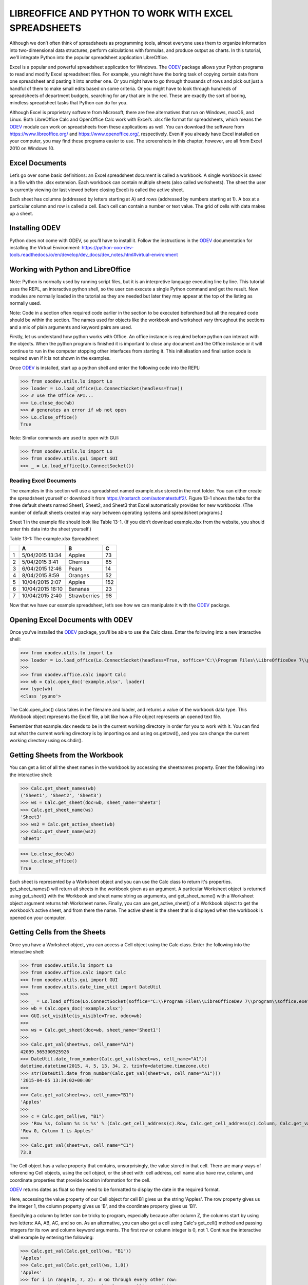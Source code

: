 LIBREOFFICE AND PYTHON TO WORK WITH EXCEL SPREADSHEETS 
******************************************************

.. cssclass:: diagram invert

    .. figure:: https://user-images.githubusercontent.com/11288701/208299691-79a5b476-dd5c-42e4-927b-982c1213d43b.png
        :alt: Tutorial Image
        :figclass: align-center

Although we don’t often think of spreadsheets as programming tools, almost everyone uses them to organize information into two-dimensional data structures, perform calculations with formulas, and produce output as charts. In this tutorial, we’ll integrate Python into the popular spreadsheet application LibreOffice.

Excel is a popular and powerful spreadsheet application for Windows. The |odev|_ package allows your Python programs to read and modify Excel spreadsheet files. For example, you might have the boring task of copying certain data from one spreadsheet and pasting it into another one. Or you might have to go through thousands of rows and pick out just a handful of them to make small edits based on some criteria. Or you might have to look through hundreds of spreadsheets of department budgets, searching for any that are in the red. These are exactly the sort of boring, mindless spreadsheet tasks that Python can do for you.

Although Excel is proprietary software from Microsoft, there are free alternatives that run on Windows, macOS, and Linux. Both LibreOffice Calc and OpenOffice Calc work with Excel’s .xlsx file format for spreadsheets, which means the |odev|_ module can work on spreadsheets from these applications as well. You can download the software from https://www.libreoffice.org/ and https://www.openoffice.org/, respectively. Even if you already have Excel installed on your computer, you may find these programs easier to use. The screenshots in this chapter, however, are all from Excel 2010 on Windows 10.

Excel Documents
---------------

Let’s go over some basic definitions: an Excel spreadsheet document is called a workbook. A single workbook is saved in a file with the .xlsx extension. Each workbook can contain multiple sheets (also called worksheets). The sheet the user is currently viewing (or last viewed before closing Excel) is called the active sheet.

Each sheet has columns (addressed by letters starting at A) and rows (addressed by numbers starting at 1). A box at a particular column and row is called a cell. Each cell can contain a number or text value. The grid of cells with data makes up a sheet.

Installing ODEV
---------------

Python does not come with ODEV, so you’ll have to install it. Follow the instructions in the |odev|_ documentation for installing the Virtual Environment: https://python-ooo-dev-tools.readthedocs.io/en/develop/dev_docs/dev_notes.html#virtual-environment

Working with Python and LibreOffice
-----------------------------------

Note: Python is normally used by running script files, but it is an interpretive language executing line by line. This tutorial uses the REPL, an interactive python shell, so the user can execute a single Python command and get the result. New modules are normally loaded in the tutorial as they are needed but later they may appear at the top of the listing as normally used.

Note: Code in a section often required code earlier in the section to be executed beforehand but all the required code should be within the section. The names used for objects like the workbook and worksheet vary throughout the sections and a mix of plain arguments and keyword pairs are used.

Firstly, let us understand how python works with Office. An office instance is required before python can interact with the objects. When the python program is finished it is important to close any document and the Office instance or it will continue to run in the computer stopping other interfaces from starting it. This initialisation and finalisation code is required even if it is not shown in the examples.

Once |odev|_ is installed, start up a python shell and enter the following code into the REPL:

>>> from ooodev.utils.lo import Lo
>>> loader = Lo.load_office(Lo.ConnectSocket(headless=True))
>>> # use the Office API...
>>> Lo.close_doc(wb)
>>> # generates an error if wb not open
>>> Lo.close_office()
True

.. cssclass:: bg_light_gray, blue

   As a comparison, elsewhere this might be done in a script with similar code to the following to close the loader and context manager automatically after it runs, even if there is an error:

   .. code-block:: python

      def main() -> int:
         with Lo.Loader(Lo.ConnectSocket(headless=True)) as loader:
            doc = Calc.create_doc(loader=loader)
            sheet = Calc.get_sheet(doc=doc, index=0)
            # do some work
            Lo.close_doc(doc=doc)
         return 0


      if __name__ == "__main__":
         raise SystemExit(main())

Note: Similar commands are used to open with GUI:

>>> from ooodev.utils.lo import Lo
>>> from ooodev.utils.gui import GUI
>>> _ = Lo.load_office(Lo.ConnectSocket())

Reading Excel Documents
=======================

The examples in this section will use a spreadsheet named example.xlsx stored in the root folder. You can either create the spreadsheet yourself or download it from https://nostarch.com/automatestuff2/. Figure 13-1 shows the tabs for the three default sheets named Sheet1, Sheet2, and Sheet3 that Excel automatically provides for new workbooks. (The number of default sheets created may vary between operating systems and spreadsheet programs.)

.. cssclass:: diagram invert

    .. _ch01fig_timeline:
    .. figure:: https://user-images.githubusercontent.com/11288701/208299710-3cfbd875-1d13-43f2-8e62-d93af56fa5f1.png
        :alt: OpenOffice Timeline Image
        :figclass: align-center

        :The tabs for a workbook’s sheets are in the lower-left corner of Excel

Sheet 1 in the example file should look like Table 13-1. (If you didn’t download example.xlsx from the website, you should enter this data into the sheet yourself.)

Table 13-1: The example.xlsx Spreadsheet

+--+-----------------+--------------+----+
|  | A               | B            | C  |
+==+=================+==============+====+
| 1|5/04/2015 13:34  |Apples        |  73|
+--+-----------------+--------------+----+
| 2|5/04/2015 3:41   |Cherries      |  85|
+--+-----------------+--------------+----+
| 3|6/04/2015 12:46  |Pears         |  14|
+--+-----------------+--------------+----+
| 4|8/04/2015 8:59   |Oranges       |  52|
+--+-----------------+--------------+----+
| 5|10/04/2015 2:07  |Apples        | 152|
+--+-----------------+--------------+----+
| 6|10/04/2015 18:10 |Bananas       |  23|
+--+-----------------+--------------+----+
| 7|10/04/2015 2:40  |Strawberries  |  98|
+--+-----------------+--------------+----+

Now that we have our example spreadsheet, let’s see how we can manipulate it with the |odev|_ package.

Opening Excel Documents with ODEV
---------------------------------

Once you’ve installed the |odev|_ package, you’ll be able to use the Calc class. Enter the following into a new interactive shell:

>>> from ooodev.utils.lo import Lo
>>> loader = Lo.load_office(Lo.ConnectSocket(headless=True, soffice="C:\\Program Files\\LibreOfficeDev 7\\program\\soffice.exe"))
>>>
>>> from ooodev.office.calc import Calc
>>> wb = Calc.open_doc('example.xlsx', loader)
>>> type(wb)
<class 'pyuno'>

The Calc.open_doc() class takes in the filename and loader, and returns a value of the workbook data type. This Workbook object represents the Excel file, a bit like how a File object represents an opened text file.

Remember that example.xlsx needs to be in the current working directory in order for you to work with it. You can find out what the current working directory is by importing os and using os.getcwd(), and you can change the current working directory using os.chdir().

Getting Sheets from the Workbook
--------------------------------

You can get a list of all the sheet names in the workbook by accessing the sheetnames property. Enter the following into the interactive shell:

>>> Calc.get_sheet_names(wb)
('Sheet1', 'Sheet2', 'Sheet3')
>>> ws = Calc.get_sheet(doc=wb, sheet_name='Sheet3')
>>> Calc.get_sheet_name(ws)
'Sheet3'
>>> ws2 = Calc.get_active_sheet(wb)
>>> Calc.get_sheet_name(ws2)
'Sheet1'

>>> Lo.close_doc(wb)
>>> Lo.close_office()
True

Each sheet is represented by a Worksheet object and you can use the Calc class to return it's properties. get_sheet_names() will return all sheets in the workbook given as an argument. A particular Worksheet object is returned using get_sheet() with the Workbook and sheet name string as arguments, and get_sheet_name() with a Worksheet object argument returns teh Worksheet name. Finally, you can use get_active_sheet() of a Workbook object to get the workbook’s active sheet, and from there the name. The active sheet is the sheet that is displayed when the workbook is opened on your computer.

Getting Cells from the Sheets
-----------------------------

Once you have a Worksheet object, you can access a Cell object using the Calc class. Enter the following into the interactive shell:

>>> from ooodev.utils.lo import Lo
>>> from ooodev.office.calc import Calc
>>> from ooodev.utils.gui import GUI
>>> from ooodev.utils.date_time_util import DateUtil
>>>
>>> _ = Lo.load_office(Lo.ConnectSocket(soffice="C:\\Program Files\\LibreOfficeDev 7\\program\\soffice.exe"))
>>> wb = Calc.open_doc('example.xlsx')
>>> GUI.set_visible(is_visible=True, odoc=wb)
>>>
>>> ws = Calc.get_sheet(doc=wb, sheet_name='Sheet1')
>>>
>>> Calc.get_val(sheet=ws, cell_name="A1")
42099.565300925926
>>> DateUtil.date_from_number(Calc.get_val(sheet=ws, cell_name="A1"))
datetime.datetime(2015, 4, 5, 13, 34, 2, tzinfo=datetime.timezone.utc)
>>> str(DateUtil.date_from_number(Calc.get_val(sheet=ws, cell_name="A1")))
'2015-04-05 13:34:02+00:00'
>>>
>>> Calc.get_val(sheet=ws, cell_name="B1")
'Apples'
>>>
>>> c = Calc.get_cell(ws, "B1")
>>> 'Row %s, Column %s is %s' % (Calc.get_cell_address(c).Row, Calc.get_cell_address(c).Column, Calc.get_val(c))
'Row 0, Column 1 is Apples'
>>>
>>> Calc.get_val(sheet=ws, cell_name="C1")
73.0

The Cell object has a value property that contains, unsurprisingly, the value stored in that cell. There are many ways of referencing Cell objects, using the cell object, or the sheet with: cell address, cell name also have row, column, and coordinate properties that provide location information for the cell.

|odev|_ returns dates as float so they need to be formatted to display the date in the required format.

Here, accessing the value property of our Cell object for cell B1 gives us the string 'Apples'. The row property gives us the integer 1, the column property gives us 'B', and the coordinate property gives us 'B1'.

Specifying a column by letter can be tricky to program, especially because after column Z, the columns start by using two letters: AA, AB, AC, and so on. As an alternative, you can also get a cell using Calc's get_cell() method and passing integers for its row and column keyword arguments. The first row or column integer is 0, not 1. Continue the interactive shell example by entering the following:

>>> Calc.get_val(Calc.get_cell(ws, "B1"))
'Apples'
>>> Calc.get_val(Calc.get_cell(ws, 1,0))
'Apples'
>>> for i in range(0, 7, 2): # Go through every other row:
...     print(i+1, Calc.get_val(Calc.get_cell(ws, 1,i)))
...
1 Apples
3 Pears
5 Apples
7 Strawberries

As you can see, using Calc's get_cell() method and passing it column=1 and row=0 gets you a Cell object for cell B1, just like specifying get_cell() with 'B1' did. Then, using the get_val() method and its keyword arguments, you can write a for loop to print the values of a series of cells.

Say you want to go down column B and print the value in every cell with an odd row number. By passing 2 for the range() function’s “step” parameter, you can get cells from every second row (in this case, all the odd-numbered rows). The for loop’s i variable is passed for the row keyword argument to the cell() method, while 2 is always passed for the column keyword argument. Note that the integer 2, not the string 'B', is passed.

You can determine the size of the sheet with the Worksheet object’s max_row and max_column properties. Enter the following into the interactive shell:

>>> range = Calc.find_used_range(ws)
>>> Calc.get_range_str(range)
'A1:C7'
>>> Calc.get_address(range)
(com.sun.star.table.CellRangeAddress){ Sheet = (short)0x0, StartColumn = (long)0x0, StartRow = (long)0x0, EndColumn = (long)0x2, EndRow = (long)0x6 }
>>> Calc.get_address(range).EndRow
6
>>> Calc.get_address(range).EndColumn
2

Note that the max_column property is an integer rather than the letter that appears in Excel.

Converting Between Column Letters and Numbers
---------------------------------------------

To convert from letters to numbers, use the TableHelper class with the col_name_to_int() method. To convert from numbers to letters, use the make_column_name() method. Enter the following into the interactive shell:

>>> from ooodev.utils.table_helper import TableHelper
>>> TableHelper.col_name_to_int('A') # Get A's number.
1
>>> TableHelper.col_name_to_int('AA')
27
>>> TableHelper.make_column_name(85)
'CG'

After you import the TableHelper class from |odev|_ , you can use make_column_name() and pass it an integer like 27 to figure out what the letter name of the 27th column is. The function column_index_string() does the reverse: you pass it the letter name of a column, and it tells you what number that column is. You don’t need to have a workbook loaded to use these functions. If you want, you can load a workbook, get a Worksheet object, and use a Worksheet property like max_column to get an integer. Then, you can pass that integer to get_column_letter().

Getting Rows and Columns from the Sheets
----------------------------------------

You can slice Worksheet objects to get all the Cell objects in a row, column, or rectangular area of the spreadsheet. Then you can loop over all the cells in the slice. Enter the following into the interactive shell:


>>> data = Calc.get_array(sheet=ws, range_name="A1:C3")
>>> tuple(data)
((42099.565300925926, 'Apples', 73.0), (42099.15373842593, 'Cherries', 85.0), (42100.532534722224, 'Pears', 14.0))
>>> for i, r in enumerate(data):
...     for j, c in enumerate(r):
...         print(Calc.column_number_str(j)+str(i+1), c)
...     print('--- END OF ROW ---')
...
A1 42099.565300925926
B1 Apples
C1 73.0
--- END OF ROW ---
A2 42099.15373842593
B2 Cherries
C2 85.0
--- END OF ROW ---
A3 42100.532534722224
B3 Pears
C3 14.0
--- END OF ROW ---

Here, we specify that we want the Cell objects in the rectangular area from A1 to C3, and we get a Generator object containing the Cell objects in that area. To help us visualize this Generator object, we can use tuple() on it to display its Cell objects in a tuple, alternatively use the Calc class static print_array.

This tuple contains three tuples: one for each row, from the top of the desired area to the bottom. Each of these three inner tuples contains the Cell objects in one row of our desired area, from the leftmost cell to the right. So overall, our slice of the sheet contains all the Cell objects in the area from A1 to C3, starting from the top-left cell and ending with the bottom-right cell.

To print the values of each cell in the area, we use two for loops. The outer for loop goes over each row in the slice. Then, for each row, the nested for loop goes through each cell in that row.

To access the values of cells in a particular row or column, you can also use a Worksheet object’s rows and columns interface. These properties must be converted to lists with the list() function before you can use the square brackets and an index with them. Enter the following into the interactive shell:

>>> list(Calc.get_col(ws,1))
['Apples', 'Cherries', 'Pears', 'Oranges', 'Apples', 'Bananas', 'Strawberries']

Using the rows property on a Worksheet object will give you a tuple of tuples. Each of these inner tuples represents a row, and contains the Cell objects in that row. The columns property also gives you a tuple of tuples, with each of the inner tuples containing the Cell objects in a particular column. For example.xlsx, since there are 7 rows and 3 columns, rows gives us a tuple of 7 tuples (each containing 3 Cell objects), and columns gives us a tuple of 3 tuples (each containing 7 Cell objects).

To access one particular tuple, you can refer to it by its index in the larger tuple. For example, to get the tuple that represents column B, you use list(sheet.columns)[1]. To get the tuple containing the Cell objects in column A, you’d use list(sheet.columns)[0]. Once you have a tuple representing one row or column, you can loop through its Cell objects and print their values.

Workbooks, Sheets, Cells
------------------------

As a quick review, here’s a rundown of all the functions, methods, and data types involved in reading a cell out of a spreadsheet file:

Import the |odev|_ modules
Get a Workbook object.
Use the active or sheetnames properties.
Get a Worksheet object.
Use indexing or the cell() sheet method with row and column keyword arguments.
Get a Cell object.
Read the Cell object’s value property.

This section is finished so close the doc and office:

>>> Lo.close_doc(wb)
>>> Lo.close_office()
True

Project: Reading Data from a Spreadsheet
========================================

Say you have a spreadsheet of data from the 2010 US Census and you have the boring task of going through its thousands of rows to count both the total population and the number of census tracts for each county. (A census tract is simply a geographic area defined for the purposes of the census.) Each row represents a single census tract. We’ll name the spreadsheet file censuspopdata.xlsx, and you can download it from https://nostarch.com/automatestuff2/. Its contents look like Figure 13-2.

.. cssclass:: diagram invert

    .. _ch01fig_timeline:
    .. figure:: https://user-images.githubusercontent.com/11288701/208299730-026a12e8-1105-4637-ad7b-13914a247fc7.png
        :alt: OpenOffice Timeline Image
        :figclass: align-center

        :The censuspopdata.xlsx spreadsheet

Even though Excel can calculate the sum of multiple selected cells, you’d still have to select the cells for each of the 3,000-plus counties. Even if it takes just a few seconds to calculate a county’s population by hand, this would take hours to do for the whole spreadsheet.

In this project, you’ll write a script that can read from the census spreadsheet file and calculate statistics for each county in a matter of seconds.

This is what your program does:

Reads the data from the Excel spreadsheet
Counts the number of census tracts in each county
Counts the total population of each county
Prints the results
This means your code will need to do the following:

Open and read the cells of an Excel document with |odev|_ modules.
Calculate all the tract and population data and store it in a data structure.
Write the data structure to a text file with the .py extension using the pprint module.

Step 1: Read the Spreadsheet Data
---------------------------------

There is just one sheet in the censuspopdata.xlsx spreadsheet, named 'Population by Census Tract', and each row holds the data for a single census tract. The columns are the tract number (A), the state abbreviation (B), the county name (C), and the population of the tract (D).

Open a new file editor tab and enter the following code. Save the file as readCensusExcel.py.

#! python3
# readCensusExcel.py - Tabulates population and number of census tracts for
# each county.

import pprint
from ooodev.utils.lo import Lo
from ooodev.office.calc import Calc
from ooodev.utils.gui import GUI
from ooodev.utils.date_time_util import DateUtil

_ = Lo.load_office(Lo.ConnectSocket())
print('Opening workbook...')
wb = Calc.open_doc('censuspopdata.xlsx')
GUI.set_visible(is_visible=True, odoc=wb)

sheet = Calc.get_sheet(doc=wb, sheet_name='Population by Census Tract')
countyData = {}

# TODO: Fill in countyData with each county's population and tracts.
print('Reading rows...')
for row in range(2, Calc.get_row_used_last_index(sheet) + 2):
    # Each row in the spreadsheet has data for one census tract.
    state  = Calc.get_val(sheet, 'B' + str(row))
    county = Calc.get_val(sheet, 'C' + str(row))
    pop    = Calc.get_val(sheet, 'D' + str(row))

# TODO: Open a new text file and write the contents of countyData to it.

This code imports the |odev|_ modules, as well as the pprint module that you’ll use to print the final county data. Then it opens the censuspopdata.xlsx file, gets the sheet with the census data, and begins iterating over its rows.

Note that you’ve also created a variable named countyData, which will contain the populations and number of tracts you calculate for each county. Before you can store anything in it, though, you should determine exactly how you’ll structure the data inside it.

Step 2: Populate the Data Structure
-----------------------------------

The data structure stored in countyData will be a dictionary with state abbreviations as its keys. Each state abbreviation will map to another dictionary, whose keys are strings of the county names in that state. Each county name will in turn map to a dictionary with just two keys, 'tracts' and 'pop'. These keys map to the number of census tracts and population for the county. For example, the dictionary will look similar to this:

{'AK': {'Aleutians East': {'pop': 3141, 'tracts': 1},
        'Aleutians West': {'pop': 5561, 'tracts': 2},
        'Anchorage': {'pop': 291826, 'tracts': 55},
        'Bethel': {'pop': 17013, 'tracts': 3},
        'Bristol Bay': {'pop': 997, 'tracts': 1},
        --snip--

If the previous dictionary were stored in countyData, the following expressions would evaluate like this:

>>> countyData['AK']['Anchorage']['pop']
291826
>>> countyData['AK']['Anchorage']['tracts']
55

More generally, the countyData dictionary’s keys will look like this:

countyData[state abbrev][county]['tracts']
countyData[state abbrev][county]['pop']

Now that you know how countyData will be structured, you can write the code that will fill it with the county data. Add the following code to the bottom of your program:

#! python 3
# readCensusExcel.py - Tabulates population and number of census tracts for
# each county.

--snip--

print('Reading rows...')
for row in range(2, Calc.get_row_used_last_index(sheet) + 2):
    # Each row in the spreadsheet has data for one census tract.
    state  = Calc.get_val(sheet, 'B' + str(row))
    county = Calc.get_val(sheet, 'C' + str(row))
    pop    = Calc.get_val(sheet, 'D' + str(row))
    # Make sure the key for this state exists.
    _ = countyData.setdefault(state, {})
    # Make sure the key for this county in this state exists.
    _ = countyData[state].setdefault(county, {'tracts': 0, 'pop': 0})
    # Each row represents one census tract, so increment by one.
    countyData[state][county]['tracts'] += 1
    # Increase the county pop by the pop in this census tract.
    countyData[state][county]['pop'] += int(pop)

# TODO: Open a new text file and write the contents of countyData to it.

The last two lines of code perform the actual calculation work, incrementing the value for tracts and increasing the value for pop for the current county on each iteration of the for loop.

The other code is there because you cannot add a county dictionary as the value for a state abbreviation key until the key itself exists in countyData. (That is, countyData['AK']['Anchorage']['tracts'] += 1 will cause an error if the 'AK' key doesn’t exist yet.) To make sure the state abbreviation key exists in your data structure, you need to call the setdefault() method to set a value if one does not already exist for state.

Just as the countyData dictionary needs a dictionary as the value for each state abbreviation key, each of those dictionaries will need its own dictionary as the value for each county key. And each of those dictionaries in turn will need keys 'tracts' and 'pop' that start with the integer value 0. (If you ever lose track of the dictionary structure, look back at the example dictionary at the start of this section.)

Since setdefault() will do nothing if the key already exists, you can call it on every iteration of the for loop without a problem.

Step 3: Write the Results to a File
-----------------------------------

After the for loop has finished, the countyData dictionary will contain all of the population and tract information keyed by county and state. At this point, you could program more code to write this to a text file or another Excel spreadsheet. For now, let’s just use the pprint.pformat() function to write the countyData dictionary value as a massive string to a file named census2010.py. Add the following code to the bottom of your program (making sure to keep it unindented so that it stays outside the for loop):

#! python 3
# readCensusExcel.py - Tabulates population and number of census tracts for
# each county.

--snip--

for row in range(2, Calc.get_row_used_last_index(sheet)-1):
--snip--

# Open a new text file and write the contents of countyData to it.
print('Writing results...')
resultFile = open('census2010.py', 'w')
resultFile.write('allData = ' + pprint.pformat(countyData))
resultFile.close()
print('Done.')

The pprint.pformat() function produces a string that itself is formatted as valid Python code. By outputting it to a text file named census2010.py, you’ve generated a Python program from your Python program! This may seem complicated, but the advantage is that you can now import census2010.py just like any other Python module. In the interactive shell, change the current working directory to the folder with your newly created census2010.py file and then import it:

>>> import os

>>> import census2010
>>> census2010.allData['AK']['Anchorage']
{'pop': 291826, 'tracts': 55}
>>> anchoragePop = census2010.allData['AK']['Anchorage']['pop']
>>> print('The 2010 population of Anchorage was ' + str(anchoragePop))
The 2010 population of Anchorage was 291826

The readCensusExcel.py program was throwaway code: once you have its results saved to census2010.py, you won’t need to run the program again. Whenever you need the county data, you can just run import census2010.

Calculating this data by hand would have taken hours; this program did it in a few seconds. Using ODEV, you will have no trouble extracting information that is saved to an Excel spreadsheet and performing calculations on it. You can download the complete program from https://nostarch.com/automatestuff2/.

>>> #! python3
>>> # readCensusExcel.py - Tabulates population and number of census tracts for
>>> # each county.
>>>
>>> import pprint
>>> from ooodev.utils.lo import Lo
>>> from ooodev.office.calc import Calc
>>> from ooodev.utils.gui import GUI
>>>
>>> _ = Lo.load_office(Lo.ConnectSocket(soffice="C:\\Program Files\\LibreOfficeDev 7\\program\\soffice.exe"))
>>> print('Opening workbook...')
Opening workbook...
>>> wb = Calc.open_doc('censuspopdata.xlsx')
>>> GUI.set_visible(is_visible=True, odoc=wb)
>>>
>>> sheet = Calc.get_sheet(doc=wb, sheet_name='Population by Census Tract')
>>> countyData = {}
>>>
>>> range_name = 'B2:D' + str(Calc.get_row_used_last_index(sheet)+1)
>>> # print(range_name)
>>> data = Calc.get_array(sheet=sheet, range_name=range_name)
>>>
>>> print('Reading rows...')
Reading rows...
>>> for i, row in enumerate(data):
...     # Each row in the spreadsheet has data for one census tract.
...     state, county, pop = row
...     # Make sure the key for this state exists.
...     _ = countyData.setdefault(state, {})
...     # Make sure the key for this county in this state exists.
...     _ = countyData[state].setdefault(county, {'tracts': 0, 'pop': 0})
...     # Each row represents one census tract, so increment by one.
...     countyData[state][county]['tracts'] += 1
...     # Increase the county pop by the pop in this census tract.
...     countyData[state][county]['pop'] += int(pop)
...
>>>
>>> # Open a new text file and write the contents of countyData to it.
>>> print('Writing results...')
Writing results...
>>> resultFile = open('census2010B.py', 'w')
>>> resultFile.write('allData = ' + pprint.pformat(countyData))
152237
>>> resultFile.close()
>>> print('Done.')
Done.
>>>
>>> import os
>>> import census2010
>>> census2010.allData['AK']['Anchorage']
{'pop': 291826, 'tracts': 55}
>>> anchoragePop = census2010.allData['AK']['Anchorage']['pop']
>>> print('The 2010 population of Anchorage was ' + str(anchoragePop))
The 2010 population of Anchorage was 291826
>>>
>>> Lo.close_doc(wb)
>>> Lo.close_office()
True

Ideas for Similar Programs
--------------------------

Many businesses and offices use Excel to store various types of data, and it’s not uncommon for spreadsheets to become large and unwieldy. Any program that parses an Excel spreadsheet has a similar structure: it loads the spreadsheet file, preps some variables or data structures, and then loops through each of the rows in the spreadsheet. Such a program could do the following:

Compare data across multiple rows in a spreadsheet.
Open multiple Excel files and compare data between spreadsheets.
Check whether a spreadsheet has blank rows or invalid data in any cells and alert the user if it does.
Read data from a spreadsheet and use it as the input for your Python programs.

Writing Spreadsheet Documents
=============================

|odev|_ also provides ways of writing data, meaning that your programs can create and edit spreadsheet files. With Python, it’s simple to create spreadsheets with thousands of rows of data.

>>> from ooodev.utils.lo import Lo
>>> loader = Lo.load_office(Lo.ConnectSocket(headless=True))
>>> # use the Office API... NOTE: Following lines raise an error
>>> Lo.close_doc(wb)
Closing the document
>>> Lo.close_office()
Closing Office
Office has already been requested to terminate
True

Creating and Saving Spreadsheet Documents
-----------------------------------------

Start a lo instance and use the Calc create_doc class to create a new, blank Workbook object. Enter the following into the interactive shell:

>>> from ooodev.utils.lo import Lo
>>> loader = Lo.load_office(Lo.ConnectSocket(headless=True))
>>>
>>> from ooodev.office.calc import Calc
>>> wb = Calc.create_doc(loader=loader)
>>> ws = Calc.get_sheet(doc=wb, index=0)
>>> Calc.get_sheet_name(ws)
'Sheet1'
>>> Calc.set_sheet_name(ws, 'Spam Bacon Eggs Sheet')
True
>>> Calc.get_sheet_name(ws)
'Spam Bacon Eggs Sheet'
>>> Calc.get_sheet_names(wb)
('Spam Bacon Eggs Sheet',)
>>> Calc.save_doc(wb, "foo.ods")
>>>
>>> Lo.close_doc(wb)
>>> Lo.close_office()

The workbook will start off with a single sheet named Sheet. You can change the name of the sheet using the set_sheet_name() method which stores a new string in its title property.

Any time you modify the Workbook object or its sheets and cells, the spreadsheet file will not be saved until you call the save_doc() workbook method. Enter the following into the interactive shell (with example.xlsx in the current working directory):

>>> from ooodev.utils.lo import Lo
>>> loader = Lo.load_office(Lo.ConnectSocket(headless=True))
>>>
>>> from ooodev.office.calc import Calc
>>> wb = Calc.open_doc('example.ods', loader)
>>> ws = Calc.get_sheet(wb, 0)
>>> Calc.set_sheet_name(ws, 'Spam Spam Spam')
True
>>> Calc.save_doc(wb, 'example_copy.ods')
>>>
>>> Lo.close_doc(wb)
>>> Lo.close_office()

Here, we change the name of our sheet. To save our changes, we pass a filename as a string to the save_doc() method. Passing a different filename than the original, such as 'example_copy.xlsx', saves the changes to a copy of the spreadsheet.

Whenever you edit a spreadsheet you’ve loaded from a file, you should always save the new, edited spreadsheet to a different filename than the original. That way, you’ll still have the original spreadsheet file to work with in case a bug in your code caused the new, saved file to have incorrect or corrupt data.

Creating and Removing Sheets
----------------------------

Sheets can be added to and removed from a workbook with the insert_sheet() and remove_sheet() methods. Enter the following into the interactive shell:

>>> from ooodev.utils.lo import Lo
>>> loader = Lo.load_office(Lo.ConnectSocket(headless=True))
>>>
>>> from ooodev.office.calc import Calc
>>> wb = Calc.create_doc(loader=loader)
Creating Office document scalc

>>> ws = Calc.get_sheet(doc=wb, index=0)
>>> Calc.get_sheet_names(wb)
('Sheet1',)
>>> Calc.insert_sheet(wb, 'Sheet2', 1)
>>> Calc.get_sheet_names(wb)
('Sheet1', 'Sheet2')
>>> Calc.insert_sheet(wb, 'First Sheet', 0)
>>> Calc.get_sheet_names(wb)
('First Sheet', 'Sheet1', 'Sheet2')
>>> Calc.insert_sheet(wb, 'Middle Sheet', 2)
>>> Calc.get_sheet_names(wb)
('First Sheet', 'Sheet1', 'Middle Sheet', 'Sheet2')

The insert_sheet() method returns a new Worksheet object named SheetX, which by default is set to be the last sheet in the workbook. Optionally, the name and index of the new sheet can be specified with the name and index keyword arguments.

Continue the previous example by entering the following:

>>> Calc.get_sheet_names(wb)
('First Sheet', 'Sheet1', 'Middle Sheet', 'Sheet2')
>>> Calc.remove_sheet(wb, 'Middle Sheet')
True
>>> Calc.remove_sheet(wb, 'Sheet2')
True
>>> Calc.get_sheet_names(wb)
('First Sheet', 'Sheet1')

>>> Lo.close_doc(wb)
>>> Lo.close_office()

You can use the remove_sheet() method to remove a sheet from a workbook, similarly to deleting a key-value pair from a dictionary.

Remember to call the save_doc() method to save the changes after adding sheets to or removing sheets from the workbook.

Writing Values to Cells
-----------------------

Writing values to cells is much like writing values to keys in a dictionary. Enter this into the interactive shell:


>>> from ooodev.utils.lo import Lo
>>> loader = Lo.load_office(Lo.ConnectSocket(headless=True))
>>>
>>> from ooodev.office.calc import Calc
>>> wb = Calc.create_doc(loader=loader)
Creating Office document scalc

>>> ws = Calc.get_sheet(doc=wb, index=0)
>>> Calc.set_val('Hello, world!', ws, 'A1')
>>> Calc.get_string(ws, 'A1')
'Hello, world!'

>>> Lo.close_doc(wb)
>>> Lo.close_office()

If you have the cell’s coordinate as a string, you can use it just like a dictionary key on the Worksheet object to specify which cell to write to.

Project: Updating a Spreadsheet
===============================

In this project, you’ll write a program to update cells in a spreadsheet of produce sales. Your program will look through the spreadsheet, find specific kinds of produce, and update their prices. Download this spreadsheet from https://nostarch.com/automatestuff2/. Figure 13-3 shows what the spreadsheet looks like.

.. cssclass:: diagram invert

    .. _ch01fig_timeline:
    .. figure:: https://user-images.githubusercontent.com/11288701/208299752-dd9cdbe8-7171-4312-a578-c3e1b699b042.png
        :alt: OpenOffice Timeline Image
        :figclass: align-center

        :A spreadsheet of produce sales

Each row represents an individual sale. The columns are the type of produce sold (A), the cost per pound of that produce (B), the number of pounds sold (C), and the total revenue from the sale (D). The TOTAL column is set to the Excel formula =ROUND(B3*C3, 2), which multiplies the cost per pound by the number of pounds sold and rounds the result to the nearest cent. With this formula, the cells in the TOTAL column will automatically update themselves if there is a change in column B or C.

Now imagine that the prices of garlic, celery, and lemons were entered incorrectly, leaving you with the boring task of going through thousands of rows in this spreadsheet to update the cost per pound for any garlic, celery, and lemon rows. You can’t do a simple find-and-replace for the price, because there might be other items with the same price that you don’t want to mistakenly “correct.” For thousands of rows, this would take hours to do by hand. But you can write a program that can accomplish this in seconds.

Your program does the following:

Loops over all the rows
If the row is for garlic, celery, or lemons, changes the price
This means your code will need to do the following:

Open the spreadsheet file.
For each row, check whether the value in column A is Celery, Garlic, or Lemon.
If it is, update the price in column B.
Save the spreadsheet to a new file (so that you don’t lose the old spreadsheet, just in case).

Step 1: Set Up a Data Structure with the Update Information
-----------------------------------------------------------

The prices that you need to update are as follows:

Celery         1.19

Garlic         3.07

Lemon          1.27

You could write code like this:

if produceName == 'Celery':
    cellObj = 1.19
if produceName == 'Garlic':
    cellObj = 3.07
if produceName == 'Lemon':
    cellObj = 1.27

Having the produce and updated price data hardcoded like this is a bit inelegant. If you needed to update the spreadsheet again with different prices or different produce, you would have to change a lot of the code. Every time you change code, you risk introducing bugs.

A more flexible solution is to store the corrected price information in a dictionary and write your code to use this data structure. In a new file editor tab, enter the following code:

[*** FIX THIS ***

#! python3
# updateProduce.py - Corrects costs in produce sales spreadsheet.

import ***openpyxl***************************************************************************************

wb = ***openpyxl***.load_workbook('produceSales.xlsx')
sheet = wb['Sheet']

# The produce types and their updated prices
PRICE_UPDATES = {'Garlic': 3.07,
                 'Celery': 1.19,
                 'Lemon': 1.27}

# TODO: Loop through the rows and update the prices.

Save this as updateProduce.py. If you need to update the spreadsheet again, you’ll need to update only the PRICE_UPDATES dictionary, not any other code.

Step 2: Check All Rows and Update Incorrect Prices
--------------------------------------------------

The next part of the program will loop through all the rows in the spreadsheet. Add the following code to the bottom of updateProduce.py:

#! python3
# updateProduce.py - Corrects costs in produce sales spreadsheet.

--snip--

[*** FIX THIS ***

# Loop through the rows and update the prices.
for rowNum in range(2, sheet.max_row):    # skip the first row
    produceName = sheet.cell(row=rowNum, column=1).value
    if produceName in PRICE_UPDATES:
        sheet.cell(row=rowNum, column=2).value = PRICE_UPDATES[produceName]

wb.save('updatedProduceSales.xlsx')

We loop through the rows starting at row 2, since row 1 is just the header ➊. The cell in column 1 (that is, column A) will be stored in the variable produceName ➋. If produceName exists as a key in the PRICE_UPDATES dictionary ➌, then you know this is a row that must have its price corrected. The correct price will be in PRICE_UPDATES[produceName].

Notice how clean using PRICE_UPDATES makes the code. Only one if statement, rather than code like if produceName == 'Garlic': , is necessary for every type of produce to update. And since the code uses the PRICE_UPDATES dictionary instead of hardcoding the produce names and updated costs into the for loop, you modify only the PRICE_UPDATES dictionary and not the code if the produce sales spreadsheet needs additional changes.

After going through the entire spreadsheet and making changes, the code saves the Workbook object to updatedProduceSales.xlsx ➍. It doesn’t overwrite the old spreadsheet just in case there’s a bug in your program and the updated spreadsheet is wrong. After checking that the updated spreadsheet looks right, you can delete the old spreadsheet.

You can download the complete source code for this program from https://nostarch.com/automatestuff2/.

Ideas for Similar Programs
--------------------------

Since many office workers use Excel spreadsheets all the time, a program that can automatically edit and write Excel files could be really useful. Such a program could do the following:

Read data from one spreadsheet and write it to parts of other spreadsheets.
Read data from websites, text files, or the clipboard and write it to a spreadsheet.
Automatically “clean up” data in spreadsheets. For example, it could use regular expressions to read multiple formats of phone numbers and edit them to a single, standard format.

Setting the Font Style of Cells
===============================

Styling certain cells, rows, or columns can help you emphasize important areas in your spreadsheet. In the produce spreadsheet, for example, your program could apply bold text to the potato, garlic, and parsnip rows. Or perhaps you want to italicize every row with a cost per pound greater than $5. Styling parts of a large spreadsheet by hand would be tedious, but your programs can do it instantly.

To customize font styles in cells the |odev|_ Props class and two ooo.dyn.awt classes, font_slant and font_weight, must be imported.

Note that an alias has been used on the classes to make them easier to recognise.

Here’s an example that creates a new workbook and sets cell A1 to have an italicized, bold, 24-point font. Enter the following into the interactive shell:

>>> from ooodev.utils.lo import Lo
>>> from ooodev.office.calc import Calc
>>> from ooodev.utils.gui import GUI
>>>
>>> loader = Lo.load_office(Lo.ConnectSocket())
>>> doc = Calc.create_doc()
>>> GUI.set_visible(is_visible=True, odoc=doc)

>>> sheet = Calc.get_sheet(doc=doc)
>>> for i in range(1, 6): # create some data in column A
...     Calc.set_val(i, sheet, 'A'+str(i))
...

>>> from ooodev.utils.props import Props
>>> from ooo.dyn.awt.font_slant import FontSlant
>>> from ooo.dyn.awt.font_weight import FontWeight
>>>
>>> cell = Calc.get_cell(sheet, 'A1')
>>> Props.set(cell, CharPosture=FontSlant.ITALIC, CharWeight=FontWeight.BOLD, CharHeight=24,)
>>> _ = Calc.save_doc(doc, "sampleChart.xlsx")

>>> # check file
>>> Lo.close_doc(doc=doc)
>>> _ = Lo.close_office()

In this example, Calc.get_cell() returns an XCell type with is used to reference the cell in Props.set()and set the properties directly. CharPosture and CharWeight use the FontSlat and FontWeight classes respectively as previously imported. CharHeight is set directly. The effect is shown in the saved file.

Font Objects
============

A number of |odev|_ classes have methods to change font properties. Table 13-2 shows key properties for Font objects.

Table 13-2: Properties for Font Objects

+-----------------+-----------+---------------------------------+
| Property        | Data type | Description                     |
+=================+===========+=================================+
|name             +String     + The font name, such as 'Calibri'|
|                 +           + or 'Times New Roman'            |
+-----------------+-----------+---------------------------------+
|size             +Integer    +The point size                   |
+-----------------+-----------+---------------------------------+
|bold             +Boolean    +True, for bold font              |
+-----------------+-----------+---------------------------------+
|italic           +Boolean    +True, for italic font            |
+-----------------+-----------+---------------------------------+

The best way of setting font attributes is to define a style and apply it to the required objects. In this example a spreadsheet is created the a style is; named, created, properties set, and applied to a cell object. The cell value is then set which demonstrates the new style, and the process is repeated again.

>>> from ooodev.utils.lo import Lo
>>> from ooodev.office.calc import Calc
>>> from ooodev.utils.gui import GUI
>>>
>>> loader = Lo.load_office(Lo.ConnectSocket())
>>> doc = Calc.create_doc()
>>> GUI.set_visible(is_visible=True, odoc=doc)
>>> sheet = Calc.get_sheet(doc=doc)

>>> from ooodev.utils.props import Props
>>> from ooo.dyn.awt.font_slant import FontSlant
>>> from ooo.dyn.awt.font_weight import FontWeight
>>>
>>> # Name style
>>> HEADER_STYLE_NAME = "My HeaderStyle"
>>> # Create style
>>> style1 = Calc.create_cell_style(doc=doc, style_name=HEADER_STYLE_NAME)
>>> # Set style properties
>>> Props.set(style1, CharWeight=FontWeight.BOLD, CharHeight=14,)
>>> # Apply style
>>> Calc.change_style(sheet=sheet, style_name=HEADER_STYLE_NAME, range_name="A1")
>>> # Set cell value
>>> Calc.set_val('Bold Times New Roman', sheet, 'A1')
>>> # Repeat for data
>>> DATA_STYLE_NAME = "My DataStyle"
>>> style2 = Calc.create_cell_style(doc=doc, style_name=DATA_STYLE_NAME)
>>> Props.set(style2, CharPosture=FontSlant.ITALIC, CharHeight=24,)
>>> Calc.change_style(sheet=sheet, style_name=DATA_STYLE_NAME, range_name="B3")
>>> Calc.set_val('24 pt Italic', sheet, 'B3')
>>> _ = Calc.save_doc(doc, "styles.xlsx")

>>> # check file
>>> Lo.close_doc(doc=doc)
>>> _ = Lo.close_office()

Here, we store a style name in a STYLE_NAME constant, create a style with create_cell_style() method, use the Prop class set() method to set the style properties, then set the cell value with the set_val() method. We repeat the process with another style for a second cell. After you run this code, the styles of the A1 and B3 cells in the spreadsheet will be set to custom character styles, as shown in Figure 13-4.

.. cssclass:: diagram invert

    .. _ch01fig_timeline:
    .. figure:: https://user-images.githubusercontent.com/11288701/208299766-0bfc9ef8-9675-4266-80b8-c8c57059f2ea.png
        :alt: OpenOffice Timeline Image
        :figclass: align-center

        :A spreadsheet with custom font styles

For cell A1, we set the font name to 'Times New Roman' [*** FIX THIS ***] and set bold to true, so our text appears in bold Times New Roman. We didn’t specify a size, so the default is used. In cell B3, our text is italic, with a size of 24; we didn’t specify a font name, so the default, Calibri, is used.

Formulas
========

Excel formulas, which begin with an equal sign, can configure cells to contain values calculated from other cells. In this section, you’ll use the setFormula() method on a cell to programmatically add formulas to cells, just like any normal value. For example:

>>> Calc.get_cell(sheet, 'B9').setFormula('=SUM(B9)')

This will store =SUM(B1:B8) as the value in cell B9. This sets the B9 cell to a formula that calculates the sum of values in cells B1 to B8. You can see this in action in Figure 13-5.

.. cssclass:: diagram invert

    .. _ch01fig_timeline:
    .. figure:: https://user-images.githubusercontent.com/11288701/208299779-ff5d2bfa-8e36-4606-8bd3-e48a0704a80d.png
        :alt: OpenOffice Timeline Image
        :figclass: align-center

        :Cell B9 contains the formula =SUM(B1:B8), which adds the cells B1 to B8

An Excel formula is set just like any other text value in a cell. Enter the following into the interactive shell:

>>> from ooodev.utils.lo import Lo
>>> from ooodev.office.calc import Calc
>>> from ooodev.utils.gui import GUI
>>>
>>> loader = Lo.load_office(Lo.ConnectSocket())
>>> doc = Calc.create_doc()
>>> GUI.set_visible(is_visible=True, odoc=doc)

>>> sheet = Calc.get_sheet(doc=doc)
>>> Calc.set_val(200, sheet, 'A1')
>>> Calc.set_val(300, sheet, 'A2')
>>> cell = Calc.get_cell(sheet, 'A3')
>>> cell.setFormula('=SUM(A1:A2)') # Set the formula
>>> _ = Calc.save_doc(doc, "writeFormula.xlsx")

>>> # check file
>>> Lo.close_doc(doc=doc)
>>> _ = Lo.close_office()

The cells in A1 and A2 are set to 200 and 300, respectively with the set_val() method. The value in cell A3 is set to a formula that sums the values in A1 and A2. When the spreadsheet is opened in Excel, A3 will display its value as 500.

Formulas offer a level of programmability for spreadsheets but can quickly become unmanageable for complicated tasks. For example, even if you’re deeply familiar with formulas, it’s a headache to try to decipher what =IFERROR(TRIM(IF(LEN(VLOOKUP(F7, Sheet2!$A$1:$B$10000, 2, FALSE))>0,SUBSTITUTE(VLOOKUP(F7, Sheet2!$A$1:$B$10000, 2, FALSE), " ", ""),"")), "") actually does. Python code is much more readable.

Adjusting Rows and Columns
==========================

In Excel, adjusting the sizes of rows and columns is as easy as clicking and dragging the edges of a row or column header. But if you need to set a row or column’s size based on its cells’ contents or if you want to set sizes in a large number of spreadsheet files, it will be much quicker to write a Python program to do it.

Rows and columns can also be hidden entirely from view. Or they can be “frozen” in place so that they are always visible on the screen and appear on every page when the spreadsheet is printed (which is handy for headers).

Setting Row Height and Column Width
-----------------------------------

Worksheet objects have row_dimensions and column_dimensions properties that control row heights and column widths. Enter this into the interactive shell:

>>> from ooodev.utils.lo import Lo
>>> from ooodev.office.calc import Calc
>>> from ooodev.utils.gui import GUI
>>>
>>> loader = Lo.load_office(Lo.ConnectSocket())
>>> doc = Calc.create_doc()
>>> GUI.set_visible(is_visible=True, odoc=doc)

>>> sheet = Calc.get_sheet(doc=doc)
>>> Calc.set_val('Tall row', sheet, 'A1')
>>> Calc.set_val('Wide column', sheet, 'B2')
>>> # Set the height and width:
>>> _ = Calc.set_row_height(sheet, 70, 0)
>>> _ = Calc.set_col_width(sheet, 40, 1)
>>> _ = Calc.save_doc(doc, 'dimensions.xlsx')

>>> # check file
>>> Lo.close_doc(doc=doc)
>>> _ = Lo.close_office()

A sheet’s row_dimensions and column_dimensions are dictionary-like values; row_dimensions contains RowDimension objects and column_dimensions contains ColumnDimension objects. In row_dimensions, you can access one of the objects using the number of the row (in this case, 1 or 2). In column_dimensions, you can access one of the objects using the letter of the column (in this case, A or B).

The dimensions.xlsx spreadsheet looks like Figure 13-6.

.. cssclass:: diagram invert

    .. _ch01fig_timeline:
    .. figure:: https://user-images.githubusercontent.com/11288701/208299789-682e72d3-b7f5-44c2-b941-96bc0854b41c.png
        :alt: OpenOffice Timeline Image
        :figclass: align-center

        :Row 1 and column B set to larger heights and widths

Once you have the RowDimension object, you can set its height. Once you have the ColumnDimension object, you can set its width. The row height can be set to an integer or float value between 0 and 409. This value represents the height measured in points, where one point equals 1/72 of an inch. The default row height is 12.75. The column width can be set to an integer or float value between 0 and 255. This value represents the number of characters at the default font size (11 point) that can be displayed in the cell. The default column width is 8.43 characters. Columns with widths of 0 or rows with heights of 0 are hidden from the user.

Merging and Unmerging Cells
---------------------------

A rectangular area of cells can be merged into a single cell with the merge_cells() sheet method. Enter the following into the interactive shell:

>>> from ooodev.utils.lo import Lo
>>> from ooodev.office.calc import Calc
>>> from ooodev.utils.gui import GUI
>>>
>>> loader = Lo.load_office(Lo.ConnectSocket())
>>> doc = Calc.create_doc()
>>> GUI.set_visible(is_visible=True, odoc=doc)

>>> sheet = Calc.get_sheet(doc=doc)
>>> 
>>> # Merge first few cells of the last row
>>> cell_range = Calc.get_cell_range(sheet, 'A1:D3')
>>> from com.sun.star.util import XMergeable
>>> xmerge = Lo.qi(XMergeable, cell_range, True)
>>> xmerge.merge(True)
>>> Calc.set_val('Twelve cells merged together.', sheet, 'A1')
>>> cell_range = Calc.get_cell_range(sheet, 'C5:D5')
>>> xmerge = Lo.qi(XMergeable, cell_range, True)
>>> xmerge.merge(True)
>>> Calc.set_val('Two merged cells.', sheet, 'C5')
>>> _ = Calc.save_doc(doc, 'merged.xlsx')

The argument to merge_cells() is a single string of the top-left and bottom-right cells of the rectangular area to be merged: 'A1:D3' merges 12 cells into a single cell. To set the value of these merged cells, simply set the value of the top-left cell of the merged group.

When you run this code, merged.xlsx will look like Figure 13-7.

.. cssclass:: diagram invert

    .. _ch01fig_timeline:
    .. figure:: https://user-images.githubusercontent.com/11288701/208299799-b8b51ce7-8f6c-46f0-8aec-e62bc571c609.png
        :alt: OpenOffice Timeline Image
        :figclass: align-center

        :Merged cells in a spreadsheet

To unmerge cells, call the unmerge_cells() sheet method. Enter this into the interactive shell:

>>> xmerge.merge(False) # Split up last merged cells
>>> cell_range = Calc.get_cell_range(sheet, 'A1:D3')
>>> Lo.qi(XMergeable, cell_range, True).merge(False)
>>> _ = Calc.save_doc(doc, 'merged.xlsx')

>>> # check file
>>> Lo.close_doc(doc=doc)
>>> _ = Lo.close_office()

If you save your changes and then take a look at the spreadsheet, you’ll see that the merged cells have gone back to being individual cells.

Freezing Panes
--------------

For spreadsheets too large to be displayed all at once, it’s helpful to “freeze” a few of the top rows or leftmost columns onscreen. Frozen column or row headers, for example, are always visible to the user even as they scroll through the spreadsheet. These are known as freeze panes. In OpenPyXL, each Worksheet object has a freeze_panes property that can be set to a Cell object or a string of a cell’s coordinates. Note that all rows above and all columns to the left of this cell will be frozen, but the row and column of the cell itself will not be frozen.

To unfreeze all panes, set freeze_panes to None or 'A1'. Table 13-3 shows which rows and columns will be frozen for some example settings of freeze_panes.

Table 13-3: Frozen Pane Examples

+----------------------------------------+---------------------------+
|freeze_panes setting                    |Rows and columns frozen    |
+========================================+===========================+
|sheet.freeze_panes = 'A2'               |Row 1                      |
+----------------------------------------+---------------------------+
|sheet.freeze_panes = 'B1'               |Column A                   |
+----------------------------------------+---------------------------+
|sheet.freeze_panes = 'C1'               |Columns A and B            |
+----------------------------------------+---------------------------+
|sheet.freeze_panes = 'C2'               |Row 1 and columns A and B  |
+----------------------------------------+---------------------------+
|sheet.freeze_panes = 'A1'               |No frozen panes            |
| or sheet.freeze_panes = None           |                           |
+----------------------------------------+---------------------------+

Make sure you have the produce sales spreadsheet from https://nostarch.com/automatestuff2/. Then enter the following into the interactive shell:

>>> from ooodev.utils.lo import Lo
>>> from ooodev.office.calc import Calc
>>> from ooodev.utils.gui import GUI
>>>
>>> loader = Lo.load_office(Lo.ConnectSocket())
>>> doc = Calc.open_doc('produceSales.xlsx')
>>> GUI.set_visible(is_visible=True, odoc=doc)

>>> sheet = Calc.get_sheet(doc=doc)
>>> Calc.goto_cell(cell_name="A1", doc=doc) # activate reference row
>>> Calc.freeze_rows(doc=doc, num_rows=1)   # freeze one row before reference
>>> _ = Calc.save_doc(doc, 'freezeExample.xlsx')

If you set the freeze_panes property to 'A2', row 1 will always be viewable, no matter where the user scrolls in the spreadsheet. You can see this in Figure 13-8.

.. cssclass:: diagram invert

    .. _ch01fig_timeline:
    .. figure:: https://user-images.githubusercontent.com/11288701/208299812-13dd64f0-5dca-4906-af52-5cf4e90e6622.png
        :alt: OpenOffice Timeline Image
        :figclass: align-center

        :With freeze_panes set to 'A2', row 1 is always visible, even as the user scrolls down

Charts
======

|odev|_ supports creating many charts including bar, line, scatter, and pie charts using the data in a sheet’s cells. To make a chart, you need to do the following:

Create a Reference object from a rectangular selection of cells.
Create a Series object by passing in the Reference object.
Create a Chart object.
Append the Series object to the Chart object.
Add the Chart object to the Worksheet object, optionally specifying which cell should be the top-left corner of the chart.
The Reference object requires some explaining. You create Reference objects by calling the ***openpyxl***.chart.Reference() function and passing three arguments:

The Worksheet object containing your chart data.
A tuple of two integers, representing the top-left cell of the rectangular selection of cells containing your chart data: the first integer in the tuple is the row, and the second is the column. Note that 1 is the first row, not 0.
A tuple of two integers, representing the bottom-right cell of the rectangular selection of cells containing your chart data: the first integer in the tuple is the row, and the second is the column.
Figure 13-9 shows some sample coordinate arguments.

.. cssclass:: diagram invert

    .. _ch01fig_timeline:
    .. figure:: https://user-images.githubusercontent.com/11288701/208299822-1620a00b-f148-4ff3-9086-8f4b55c60273.png
        :alt: OpenOffice Timeline Image
        :figclass: align-center

        :From left to right: (1, 1), (10, 1); (3, 2), (6, 4); (5, 3), (5, 3)

Enter this interactive shell example to create a bar chart and add it to the spreadsheet:

>>> from ooodev.office.calc import Calc
>>> from ooodev.office.chart2 import Chart2, Angle
>>> from ooodev.utils.gui import GUI
>>> from ooodev.utils.lo import Lo
>>>
>>> _ = Lo.load_office(connector=Lo.ConnectPipe(soffice="C:\\Program Files\\LibreOfficeDev 7\\program\\soffice.exe"))
>>> doc = Calc.create_doc()
>>> GUI.set_visible(is_visible=True, odoc=doc)
>>> sheet = Calc.get_sheet(doc=doc)
>>> for i in range(1, 11): # create some data in column A
...     Calc.set_val(i, sheet, 'A' + str(i))
...
>>> range_addr = Calc.get_address(sheet=sheet, range_name="A1:A10")
>>> chart_doc = Chart2.insert_chart(
...     sheet=sheet,
...     cells_range=range_addr,
...     cell_name="C5",
... )
>>> Calc.goto_cell(cell_name="A1", doc=doc)
>>> _ = Chart2.set_title(chart_doc=chart_doc, title="My Chart")
>>> Chart2
<class 'ooodev.office.chart2.Chart2'>
>>> Calc.save_doc(doc, "sampleChart.xlsx")
True

>>> Lo.close_doc(doc)
>>> Lo.close_office()
True

This produces a spreadsheet that looks like Figure 13-10.

.. cssclass:: diagram invert

    .. _ch01fig_timeline:
    .. figure:: https://user-images.githubusercontent.com/11288701/208299968-9fdc7c59-b2ca-4369-bb9a-364c41c67f5a.png
        :alt: OpenOffice Timeline Image
        :figclass: align-center

        :A spreadsheet with a chart added

We’ve created a bar chart by using the Calc class get_address() method to set a range to A1:A10, then using the Chart2 class insert_chart() method to insert the chart at C5. The default insert a column chart with no row or column values and default colours. You can create many chart types including: line charts, scatter charts, and pie charts.

Summary
=======

Often the hard part of processing information isn’t the processing itself but simply getting the data in the right format for your program. But once you have your spreadsheet loaded into Python, you can extract and manipulate its data much faster than you could by hand.

You can also generate spreadsheets as output from your programs. So if colleagues need your text file or PDF of thousands of sales contacts transferred to a spreadsheet file, you won’t have to tediously copy and paste it all into Excel.

Equipped with the ***openpyxl*** module and some programming knowledge, you’ll find processing even the biggest spreadsheets a piece of cake.

In the next chapter, we’ll take a look at using Python to interact with another spreadsheet program: the popular online Google Sheets application.

Practice Questions
==================

For the following questions, imagine you have a Workbook object in the variable wb, a Worksheet object in sheet, a Cell object in cell, a Comment object in comm, and an Image object in img.

1. What does the ***openpyxl***.load_workbook() function return?

2. What does the wb.sheetnames workbook property contain?

3. How would you retrieve the Worksheet object for a sheet named 'Sheet1'?

4. How would you retrieve the Worksheet object for the workbook’s active sheet?

5. How would you retrieve the value in the cell C5?

6. How would you set the value in the cell C5 to "Hello"?

7. How would you retrieve the cell’s row and column as integers?

8. What do the sheet.max_column and sheet.max_row sheet properties hold, and what is the data type of these properties?

9. If you needed to get the integer index for column 'M', what function would you need to call?

10. If you needed to get the string name for column 14, what function would you need to call?

11. How can you retrieve a tuple of all the Cell objects from A1 to F1?

12. How would you save the workbook to the filename example.xlsx?

13. How do you set a formula in a cell?

14. If you want to retrieve the result of a cell’s formula instead of the cell’s formula itself, what must you do first?

15. How would you set the height of row 5 to 100?

16. How would you hide column C?

17. What is a freeze pane?

18. What five functions and methods do you have to call to create a bar chart?

Practice Projects
=================

For practice, write programs that perform the following tasks.

Multiplication Table Maker
--------------------------

Create a program multiplicationTable.py that takes a number N from the command line and creates an N×N multiplication table in an Excel spreadsheet. For example, when the program is run like this:

py multiplicationTable.py 6

. . . it should create a spreadsheet that looks like Figure 13-11.

.. cssclass:: diagram invert

    .. _ch01fig_timeline:
    .. figure:: https://user-images.githubusercontent.com/11288701/208299901-74f36232-747a-4803-adfa-ae6d66fab93d.png
        :alt: OpenOffice Timeline Image
        :figclass: align-center

        :A multiplication table generated in a spreadsheet

Row 1 and column A should be used for labels and should be in bold.

Blank Row Inserter
------------------

Create a program blankRowInserter.py that takes two integers and a filename string as command line arguments. Let’s call the first integer N and the second integer M. Starting at row N, the program should insert M blank rows into the spreadsheet. For example, when the program is run like this:

python blankRowInserter.py 3 2 myProduce.xlsx

. . . the “before” and “after” spreadsheets should look like Figure 13-12.

.. cssclass:: diagram invert

    .. _ch01fig_timeline:
    .. figure:: https://user-images.githubusercontent.com/11288701/208299859-486ca40a-0bbf-46e4-add9-5fa101781563.png
        :alt: OpenOffice Timeline Image
        :figclass: align-center

        :Before (left) and after (right) the two blank rows are inserted at row 3

You can write this program by reading in the contents of the spreadsheet. Then, when writing out the new spreadsheet, use a for loop to copy the first N lines. For the remaining lines, add M to the row number in the output spreadsheet.

Spreadsheet Cell Inverter
-------------------------

Write a program to invert the row and column of the cells in the spreadsheet. For example, the value at row 5, column 3 will be at row 3, column 5 (and vice versa). This should be done for all cells in the spreadsheet. For example, the “before” and “after” spreadsheets would look something like Figure 13-13.

.. cssclass:: diagram invert

    .. _ch01fig_timeline:
    .. figure:: https://user-images.githubusercontent.com/11288701/208299872-1d3fec93-a74f-4660-a6af-fde3ad9ae33d.png
        :alt: OpenOffice Timeline Image
        :figclass: align-center

        :The spreadsheet before (top) and after (bottom) inversion

You can write this program by using nested for loops to read the spreadsheet’s data into a list of lists data structure. This data structure could have sheetData[x][y] for the cell at column x and row y. Then, when writing out the new spreadsheet, use sheetData[y][x] for the cell at column x and row y.

Text Files to Spreadsheet
-------------------------

Write a program to read in the contents of several text files (you can make the text files yourself) and insert those contents into a spreadsheet, with one line of text per row. The lines of the first text file will be in the cells of column A, the lines of the second text file will be in the cells of column B, and so on.

Use the readlines() File object method to return a list of strings, one string per line in the file. For the first file, output the first line to column 1, row 1. The second line should be written to column 1, row 2, and so on. The next file that is read with readlines() will be written to column 2, the next file to column 3, and so on.

Spreadsheet to Text Files
-------------------------

Write a program that performs the tasks of the previous program in reverse order: the program should open a spreadsheet and write the cells of column A into one text file, the cells of column B into another text file, and so on.

.. |odev| replace:: ODEV
.. _odev: https://python-ooo-dev-tools.readthedocs.io/en/latest/
